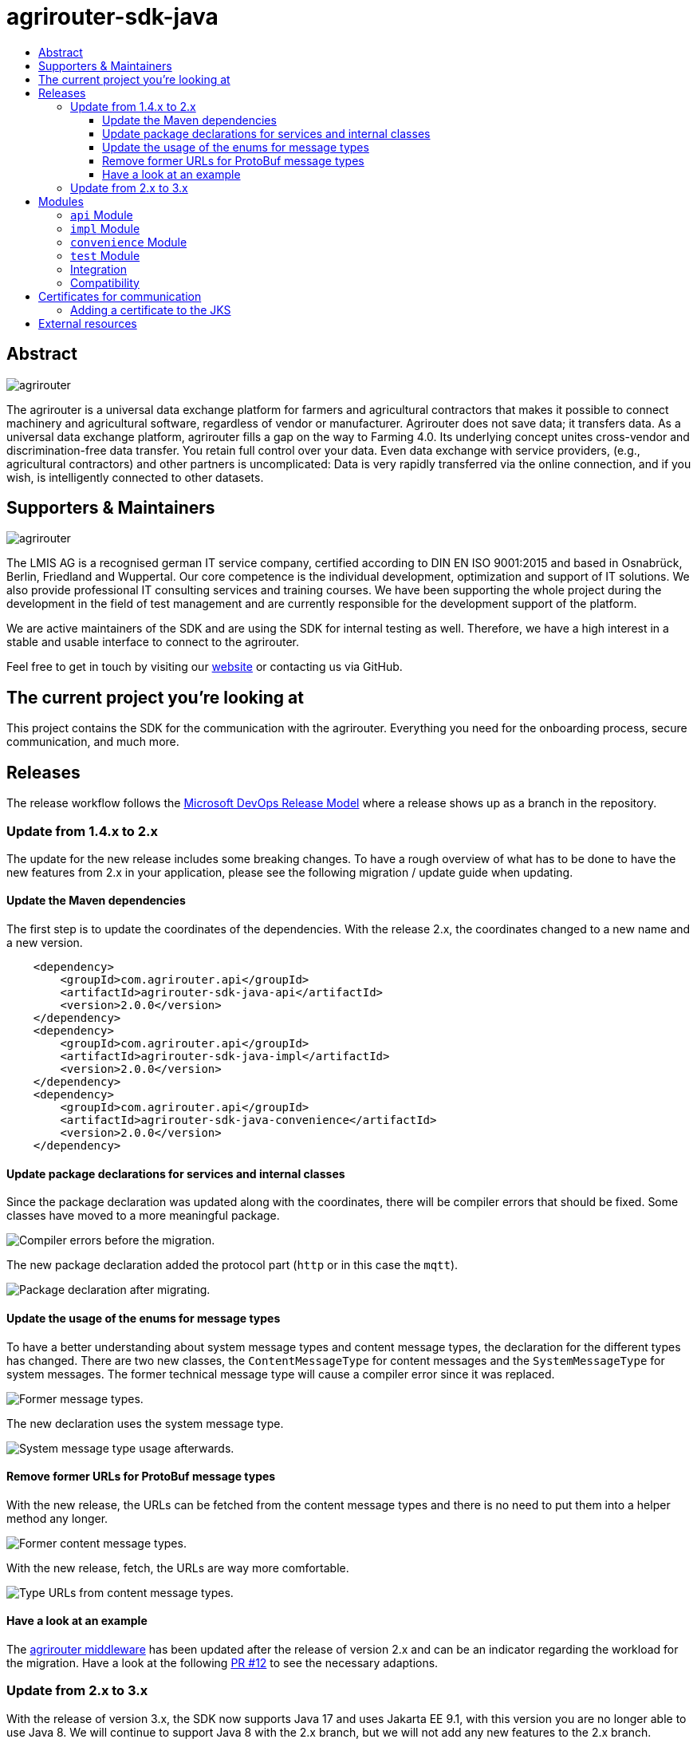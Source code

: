 = agrirouter-sdk-java
:imagesdir: assets/images
:toc:
:toc-title:
:toclevels: 4

[abstract]
== Abstract

image::agrirouter.svg[agrirouter]

The agrirouter is a universal data exchange platform for farmers and agricultural contractors that makes it possible to connect machinery and agricultural software, regardless of vendor or manufacturer.
Agrirouter does not save data; it transfers data.
As a universal data exchange platform, agrirouter fills a gap on the way to Farming 4.0.
Its underlying concept unites cross-vendor and discrimination-free data transfer.
You retain full control over your data.
Even data exchange with service providers, (e.g., agricultural contractors) and other partners is uncomplicated:
Data is very rapidly transferred via the online connection, and if you wish, is intelligently connected to other datasets.

== Supporters & Maintainers

image::lmis.svg[agrirouter]

The LMIS AG is a recognised german IT service company, certified according to DIN EN ISO 9001:2015 and based in Osnabrück, Berlin, Friedland and Wuppertal.
Our core competence is the individual development, optimization and support of IT solutions.
We also provide professional IT consulting services and training courses.
We have been supporting the whole project during the development in the field of test management and are currently responsible for the development support of the platform.

We are active maintainers of the SDK and are using the SDK for internal testing as well.
Therefore, we have a high interest in a stable and usable interface to connect to the agrirouter.

Feel free to get in touch by visiting our https://www.lmis.de[website] or contacting us via GitHub.

== The current project you're looking at

This project contains the SDK for the communication with the agrirouter.
Everything you need for the onboarding process, secure communication, and much more.

== Releases

The release workflow follows the https://docs.microsoft.com/en-us/azure/devops/repos/git/git-branching-guidance?view=azure-devops[Microsoft DevOps Release Model] where a release shows up as a branch in the repository.

=== Update from 1.4.x to 2.x

The update for the new release includes some breaking changes.
To have a rough overview of what has to be done to have the new features from 2.x in your application, please see the following migration / update guide when updating.

==== Update the Maven dependencies

The first step is to update the coordinates of the dependencies.
With the release 2.x, the coordinates changed to a new name and a new version.

[xml]
----
    <dependency>
        <groupId>com.agrirouter.api</groupId>
        <artifactId>agrirouter-sdk-java-api</artifactId>
        <version>2.0.0</version>
    </dependency>
    <dependency>
        <groupId>com.agrirouter.api</groupId>
        <artifactId>agrirouter-sdk-java-impl</artifactId>
        <version>2.0.0</version>
    </dependency>
    <dependency>
        <groupId>com.agrirouter.api</groupId>
        <artifactId>agrirouter-sdk-java-convenience</artifactId>
        <version>2.0.0</version>
    </dependency>
----

==== Update package declarations for services and internal classes

Since the package declaration was updated along with the coordinates, there will be compiler errors that should be fixed.
Some classes have moved to a more meaningful package.

image::migration_1-4_to_2-0/compiler-errors-before.png[Compiler errors before the migration.]

The new package declaration added the protocol part (`http` or in this case the `mqtt`).

image::migration_1-4_to_2-0/package-declaration-after-refactoring.png[Package declaration after migrating.]

==== Update the usage of the enums for message types

To have a better understanding about system message types and content message types, the declaration for the different types has changed.
There are two new classes, the `ContentMessageType` for content messages and the `SystemMessageType` for system messages.
The former technical message type will cause a compiler error since it was replaced.

image::migration_1-4_to_2-0/former-technical-message-types.png[Former message types.]

The new declaration uses the system message type.

image::migration_1-4_to_2-0/system-message-type-afterwards.png[System message type usage afterwards.]

==== Remove former URLs for ProtoBuf message types

With the new release, the URLs can be fetched from the content message types and there is no need to put them into a helper method any longer.

image::migration_1-4_to_2-0/former-content-message-type-urls.png[Former content message types.]

With the new release, fetch, the URLs are way more comfortable.

image::migration_1-4_to_2-0/type-urls-from-technical-message-types.png[Type URLs from content message types.]

==== Have a look at an example

The http://www.agrirouter-middleware.de[agrirouter middleware] has been updated after the release of version 2.x and can be an indicator regarding the workload for the migration.
Have a look at the following https://github.com/agrirouter-middleware/agrirouter-middleware/pull/12[PR #12] to see the necessary adaptions.

=== Update from 2.x to 3.x

With the release of version 3.x, the SDK now supports Java 17 and uses Jakarta EE 9.1, with this version you are no longer able to use Java 8.
We will continue to support Java 8 with the 2.x branch, but we will not add any new features to the 2.x branch.

== Modules

=== `api` Module

The `api` module contains interfaces, common helper classes and DTOs as well as exceptions.

=== `impl` Module

The `impl` module contains the implementation of the given SDK defined by the `api` module.

=== `convenience` Module

The `convenience` module contains common implementations for different problems which are not located within the SDK.
Those could be capability setting, MQTT client creation or other common problems that are normally not part of the SDK.

=== `test` Module

The `test` module contains integration tests not only for the SDK, but also for different scenarios.

=== Integration

If you want to add a dependency, feel free to fetch the latest release from GitHub Packages.
Please find the documentation right https://help.github.com/en/packages/using-github-packages-with-your-projects-ecosystem/configuring-apache-maven-for-use-with-github-packages[here].

If you want to add the packages, you need to define the settings within your `pom` or the `settings.xml` otherwise.
If you need an example, you can either have a look at the `ci/settings.xml` for general purpose or check out the snippet below for a custom `settings.xml`.

[xml]
----
<settings xmlns="http://maven.apache.org/SETTINGS/1.0.0"
          xmlns:xsi="http://www.w3.org/2001/XMLSchema-instance"
          xsi:schemaLocation="http://maven.apache.org/SETTINGS/1.0.0
                      http://maven.apache.org/xsd/settings-1.0.0.xsd">

    <activeProfiles>
        <activeProfile>github</activeProfile>
    </activeProfiles>

    <profiles>
        <profile>
            <id>github</id>
            <repositories>
                <repository>
                    <id>dke-data</id>
                    <name>GitHub DKE-Data Apache Maven Packages</name>
                    <url>https://maven.pkg.github.com/DKE-Data/*</url>
                </repository>
            </repositories>
        </profile>
    </profiles>

    <servers>
        <server>
            <id>dke-data</id>
            <username>{{YOUR.GITHUB.USERNAME}}</username>
            <password>{{YOUR.GITHUB.ACCESS.TOKEN}}</password>
        </server>
    </servers>
</settings>
----

You can use this `settings.xml` and include it during the build process in a specific way.
Just use `mvn clean verify -s your_path_to_the_file/settings.xml` to use the settings if they are set in a local file.

=== Compatibility

We are supporting JDK 17 and later, releases are build using a JDK 17 to have compatibility for most users.
If you need to build the current development branch, please feel free to build the branch on yourself and install it to your local repository.

== Certificates for communication

We do no longer maintain the certificates within the SDK.
Maintaining them in the SDK would mean that we have to release the SDK with every change of the certificate.
Therefore, feel free to add the root certificates to a Java Key Store add reference it within your application.

=== Adding a certificate to the JKS

The certificates are PEM files that can be added directly to the keystore using the following command.

[source]
----
keytool -importcert -file certificate.pem -keystore my_agrirouter_key_store.jks
----

If you try to add the command, please be aware that the containing PEM file has to fulfill the following requirements:

* The header and footer are included enclosed between five dashes.
* There are no trailing spaces on each line.
* The certificate is saved as a .p7b.

If the files do not meet those requirements, the import will not be possible.
The certificates are part of the integration guide which can be found in the external resources.

== External resources

Here are some external resources for the development:

* https://my-agrirouter.com[My Agrirouter Website]
* https://github.com/DKE-Data/agrirouter-interface-documentation[Integration Guide]
* https://www.aef-online.org[EFDI Protobuf Definition]
* https://www.lmis.de[LMIS - Maintenance & Support]
